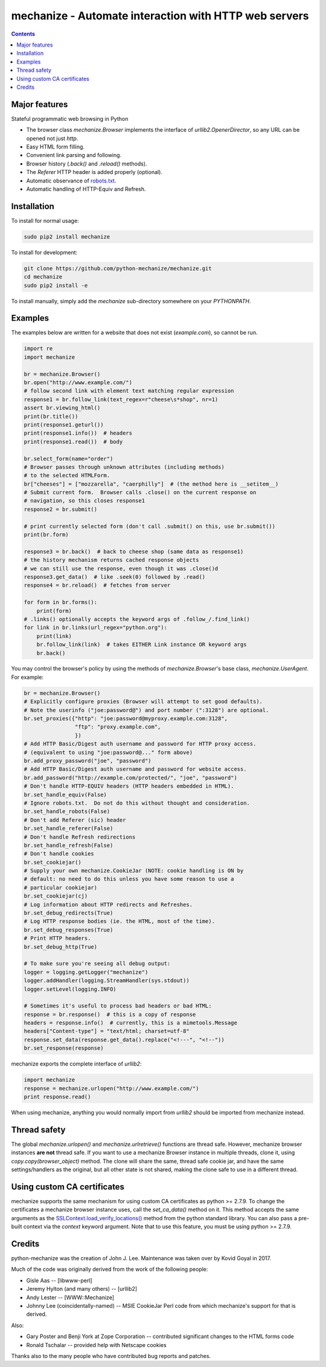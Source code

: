 mechanize - Automate interaction with HTTP web servers
##########################################################

|pypi| |unix_build| |windows_build|

.. contents::


Major features
-----------------

Stateful programmatic web browsing in Python

- The browser class `mechanize.Browser` implements the
  interface of `urllib2.OpenerDirector`, so any URL can
  be opened not just `http`. 

- Easy HTML form filling.

- Convenient link parsing and following.

- Browser history (`.back()` and `.reload()` methods).

- The `Referer` HTTP header is added properly (optional).

- Automatic observance of `robots.txt <http://www.robotstxt.org/wc/norobots.html>`_.

- Automatic handling of HTTP-Equiv and Refresh.


Installation
-----------------

To install for normal usage:

.. code-block:: bash

    sudo pip2 install mechanize

To install for development:

.. code-block:: bash

    git clone https://github.com/python-mechanize/mechanize.git
    cd mechanize
    sudo pip2 install -e

To install manually, simply add the `mechanize` sub-directory somewhere on your
`PYTHONPATH`.

Examples
----------

The examples below are written for a website that does not exist
(`example.com`), so cannot be run.  

.. code-block:: python

    import re
    import mechanize

    br = mechanize.Browser()
    br.open("http://www.example.com/")
    # follow second link with element text matching regular expression
    response1 = br.follow_link(text_regex=r"cheese\s*shop", nr=1)
    assert br.viewing_html()
    print(br.title())
    print(response1.geturl())
    print(response1.info())  # headers
    print(response1.read())  # body

    br.select_form(name="order")
    # Browser passes through unknown attributes (including methods)
    # to the selected HTMLForm.
    br["cheeses"] = ["mozzarella", "caerphilly"]  # (the method here is __setitem__)
    # Submit current form.  Browser calls .close() on the current response on
    # navigation, so this closes response1
    response2 = br.submit()

    # print currently selected form (don't call .submit() on this, use br.submit())
    print(br.form)

    response3 = br.back()  # back to cheese shop (same data as response1)
    # the history mechanism returns cached response objects
    # we can still use the response, even though it was .close()d
    response3.get_data()  # like .seek(0) followed by .read()
    response4 = br.reload()  # fetches from server

    for form in br.forms():
        print(form)
    # .links() optionally accepts the keyword args of .follow_/.find_link()
    for link in br.links(url_regex="python.org"):
        print(link)
        br.follow_link(link)  # takes EITHER Link instance OR keyword args
        br.back()


You may control the browser's policy by using the methods of
`mechanize.Browser`'s base class, `mechanize.UserAgent`.  For example:

.. code-block:: python

    br = mechanize.Browser()
    # Explicitly configure proxies (Browser will attempt to set good defaults).
    # Note the userinfo ("joe:password@") and port number (":3128") are optional.
    br.set_proxies({"http": "joe:password@myproxy.example.com:3128",
                    "ftp": "proxy.example.com",
                    })
    # Add HTTP Basic/Digest auth username and password for HTTP proxy access.
    # (equivalent to using "joe:password@..." form above)
    br.add_proxy_password("joe", "password")
    # Add HTTP Basic/Digest auth username and password for website access.
    br.add_password("http://example.com/protected/", "joe", "password")
    # Don't handle HTTP-EQUIV headers (HTTP headers embedded in HTML).
    br.set_handle_equiv(False)
    # Ignore robots.txt.  Do not do this without thought and consideration.
    br.set_handle_robots(False)
    # Don't add Referer (sic) header
    br.set_handle_referer(False)
    # Don't handle Refresh redirections
    br.set_handle_refresh(False)
    # Don't handle cookies
    br.set_cookiejar()
    # Supply your own mechanize.CookieJar (NOTE: cookie handling is ON by
    # default: no need to do this unless you have some reason to use a
    # particular cookiejar)
    br.set_cookiejar(cj)
    # Log information about HTTP redirects and Refreshes.
    br.set_debug_redirects(True)
    # Log HTTP response bodies (ie. the HTML, most of the time).
    br.set_debug_responses(True)
    # Print HTTP headers.
    br.set_debug_http(True)

    # To make sure you're seeing all debug output:
    logger = logging.getLogger("mechanize")
    logger.addHandler(logging.StreamHandler(sys.stdout))
    logger.setLevel(logging.INFO)

    # Sometimes it's useful to process bad headers or bad HTML:
    response = br.response()  # this is a copy of response
    headers = response.info()  # currently, this is a mimetools.Message
    headers["Content-type"] = "text/html; charset=utf-8"
    response.set_data(response.get_data().replace("<!---", "<!--"))
    br.set_response(response)

mechanize exports the complete interface of `urllib2`:

.. code-block:: python

    import mechanize
    response = mechanize.urlopen("http://www.example.com/")
    print response.read()

When using mechanize, anything you would normally import from `urllib2` should
be imported from mechanize instead.

Thread safety
---------------

The global `mechanize.urlopen()` and `mechanize.urlretrieve()` functions are
thread safe. However, mechanize browser instances **are not** thread safe. If
you want to use a mechanize Browser instance in multiple threads, clone it,
using `copy.copy(browser_object)` method. The clone will share the same,
thread safe cookie jar, and have the same settings/handlers as the original,
but all other state is not shared, making the clone safe to use in a different
thread.

Using custom CA certificates
-------------------------------

mechanize supports the same mechanism for using custom CA certificates as
python >= 2.7.9. To change the certificates a mechanize browser instance uses,
call the `set_ca_data()` method on it. This method accepts the same arguments
as the `SSLContext.load_verify_locations() <https://docs.python.org/2/library/ssl.html#ssl.SSLContext.load_verify_locations>`_
method from the python standard library. You can also pass a pre-built context
via the `context` keyword argument. Note that to use this feature, you
must be using python >= 2.7.9.


Credits
-----------------

python-mechanize was the creation of John J. Lee. Maintenance was taken over by
Kovid Goyal in 2017.

Much of the code was originally derived from the work of the following people:

- Gisle Aas -- [libwww-perl]

- Jeremy Hylton (and many others) -- [urllib2]

- Andy Lester -- [WWW::Mechanize]

- Johnny Lee (coincidentally-named) -- MSIE CookieJar Perl code from which
  mechanize's support for that is derived.

Also:

- Gary Poster and Benji York at Zope Corporation -- contributed significant
  changes to the HTML forms code

- Ronald Tschalar -- provided help with Netscape cookies

Thanks also to the many people who have contributed bug reports and
patches.

.. |pypi| image:: https://img.shields.io/pypi/v/mechanize.svg?style=flat-square&label=latest%20stable%20version
    :target: https://pypi.python.org/pypi/mechanize
    :alt: Latest version released on PyPi

.. |unix_build| image:: https://api.travis-ci.org/python-mechanize/mechanize.svg
    :target: http://travis-ci.org/python-mechanize/mechanize
    :alt: Build status of the master branch on Unix

.. |windows_build|  image:: https://ci.appveyor.com/api/projects/status/github/kovidgoyal/mechanize?svg=true
    :target: https://ci.appveyor.com/project/kovidgoyal/mechanize
    :alt: Build status of the master branch on Windows

